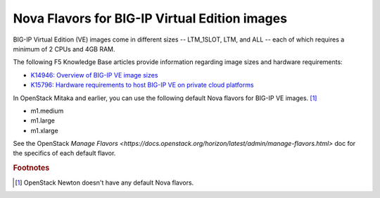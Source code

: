 .. _big-ip_flavors:

Nova Flavors for BIG-IP Virtual Edition images
----------------------------------------------

BIG-IP Virtual Edition (VE) images come in different sizes -- LTM_1SLOT, LTM, and ALL -- each of which requires a minimum of 2 CPUs and 4GB RAM.

The following F5 Knowledge Base articles provide information regarding image sizes and hardware requirements:

- `K14946: Overview of BIG-IP VE image sizes <https://support.f5.com/csp/article/K14946>`_
- `K15796: Hardware requirements to host BIG-IP VE on private cloud platforms <https://support.f5.com/csp/article/K15796>`_

In OpenStack Mitaka and earlier, you can use the following default Nova flavors for BIG-IP VE images. [#newton]_

- m1.medium
- m1.large
- m1.xlarge

See the OpenStack `Manage Flavors <https://docs.openstack.org/horizon/latest/admin/manage-flavors.html>` doc for the specifics of each default flavor.

.. seealso::

   * :ref:`How to add the F5 Nova flavors to OpenStack <add-nova-flavors>`
   * `OpenStack Admin Guide: Manage flavors <https://docs.openstack.org/horizon/latest/admin/manage-flavors.html>`_

.. rubric:: Footnotes
.. [#newton] OpenStack Newton doesn't have any default Nova flavors.

.. _BIG-IP VE Linux KVM Setup Guide: https://support.f5.com/kb/en-us/products/big-ip_ltm/manuals/product/bigip-ve-setup-linux-kvm-13-0-0/2.html
.. _Nova flavors: https://docs.openstack.org/horizon/latest/admin/manage-flavors.html
